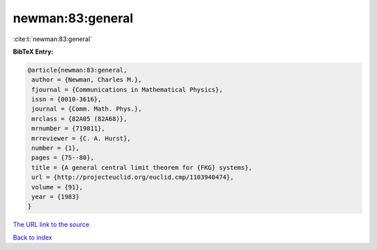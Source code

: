newman:83:general
=================

:cite:t:`newman:83:general`

**BibTeX Entry:**

.. code-block:: bibtex

   @article{newman:83:general,
    author = {Newman, Charles M.},
    fjournal = {Communications in Mathematical Physics},
    issn = {0010-3616},
    journal = {Comm. Math. Phys.},
    mrclass = {82A05 (82A68)},
    mrnumber = {719811},
    mrreviewer = {C. A. Hurst},
    number = {1},
    pages = {75--80},
    title = {A general central limit theorem for {FKG} systems},
    url = {http://projecteuclid.org/euclid.cmp/1103940474},
    volume = {91},
    year = {1983}
   }
`The URL link to the source <ttp://projecteuclid.org/euclid.cmp/1103940474}>`_


`Back to index <../By-Cite-Keys.html>`_
